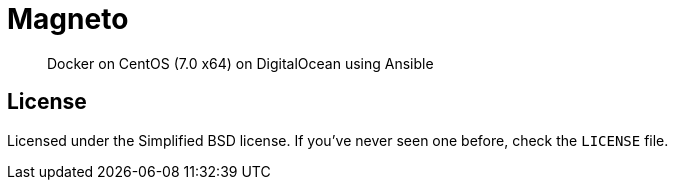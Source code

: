 Magneto
=======

[quote]
Docker on CentOS (7.0 x64) on DigitalOcean using Ansible

License
-------
Licensed under the Simplified BSD license. If you've never seen one before,
check the `LICENSE` file.
